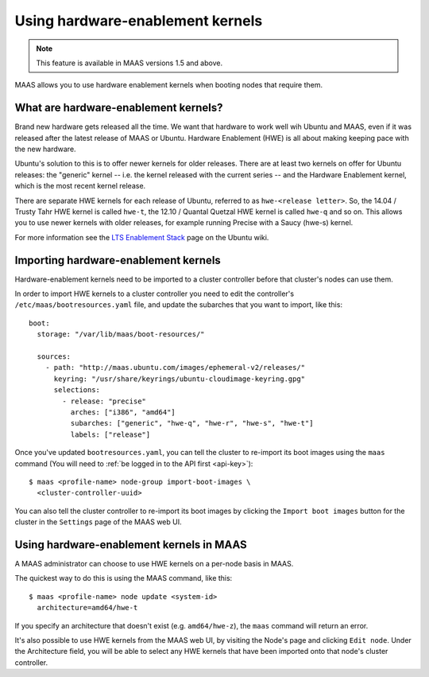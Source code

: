 .. -*- mode: rst -*-

.. _hardware-enablement-kernels:

=================================
Using hardware-enablement kernels
=================================

.. note::

  This feature is available in MAAS versions 1.5 and above.

MAAS allows you to use hardware enablement kernels when booting nodes
that require them.

What are hardware-enablement kernels?
-------------------------------------

Brand new hardware gets released all the time. We want that hardware to
work well wih Ubuntu and MAAS, even if it was released after the latest
release of MAAS or Ubuntu. Hardware Enablement (HWE) is all about making
keeping pace with the new hardware. 

Ubuntu's solution to this is to offer newer kernels for older releases.
There are at least two kernels on offer for Ubuntu releases: the
"generic" kernel -- i.e. the kernel released with the current series --
and the Hardware Enablement kernel, which is the most recent kernel
release.

There are separate HWE kernels for each release of Ubuntu, referred to
as ``hwe-<release letter>``. So, the 14.04 / Trusty Tahr HWE kernel is
called ``hwe-t``, the 12.10 / Quantal Quetzal HWE kernel is called
``hwe-q`` and so on. This allows you to use newer kernels with older
releases, for example running Precise with a Saucy (hwe-s) kernel.

For more information see the `LTS Enablement Stack`_ page on the Ubuntu
wiki.

.. _LTS Enablement Stack:
   https://wiki.ubuntu.com/Kernel/LTSEnablementStack

Importing hardware-enablement kernels
-------------------------------------

Hardware-enablement kernels need to be imported to a cluster controller
before that cluster's nodes can use them.

In order to import HWE kernels to a cluster controller you need to edit
the controller's ``/etc/maas/bootresources.yaml`` file, and update the
subarches that you want to import, like this::

  boot:
    storage: "/var/lib/maas/boot-resources/"

    sources:
      - path: "http://maas.ubuntu.com/images/ephemeral-v2/releases/"
        keyring: "/usr/share/keyrings/ubuntu-cloudimage-keyring.gpg"
        selections:
          - release: "precise"
            arches: ["i386", "amd64"]
            subarches: ["generic", "hwe-q", "hwe-r", "hwe-s", "hwe-t"]
            labels: ["release"]

Once you've updated ``bootresources.yaml``, you can tell the cluster to
re-import its boot images using the ``maas`` command (You will need to
:ref:`be logged in to the API first <api-key>`)::

 $ maas <profile-name> node-group import-boot-images \
   <cluster-controller-uuid> 

You can also tell the cluster controller to re-import its boot images by
clicking the ``Import boot images`` button for the cluster in the
``Settings`` page of the MAAS web UI.

Using hardware-enablement kernels in MAAS
-----------------------------------------

A MAAS administrator can choose to use HWE kernels on a per-node basis
in MAAS.

The quickest way to do this is using the MAAS command, like this::

  $ maas <profile-name> node update <system-id>
    architecture=amd64/hwe-t

If you specify an architecture that doesn't exist (e.g.
``amd64/hwe-z``), the ``maas`` command will return an error.


It's also possible to use HWE kernels from the MAAS web UI, by visiting
the Node's page and clicking ``Edit node``. Under the Architecture field,
you will be able to select any HWE kernels that have been imported onto
that node's cluster controller.
